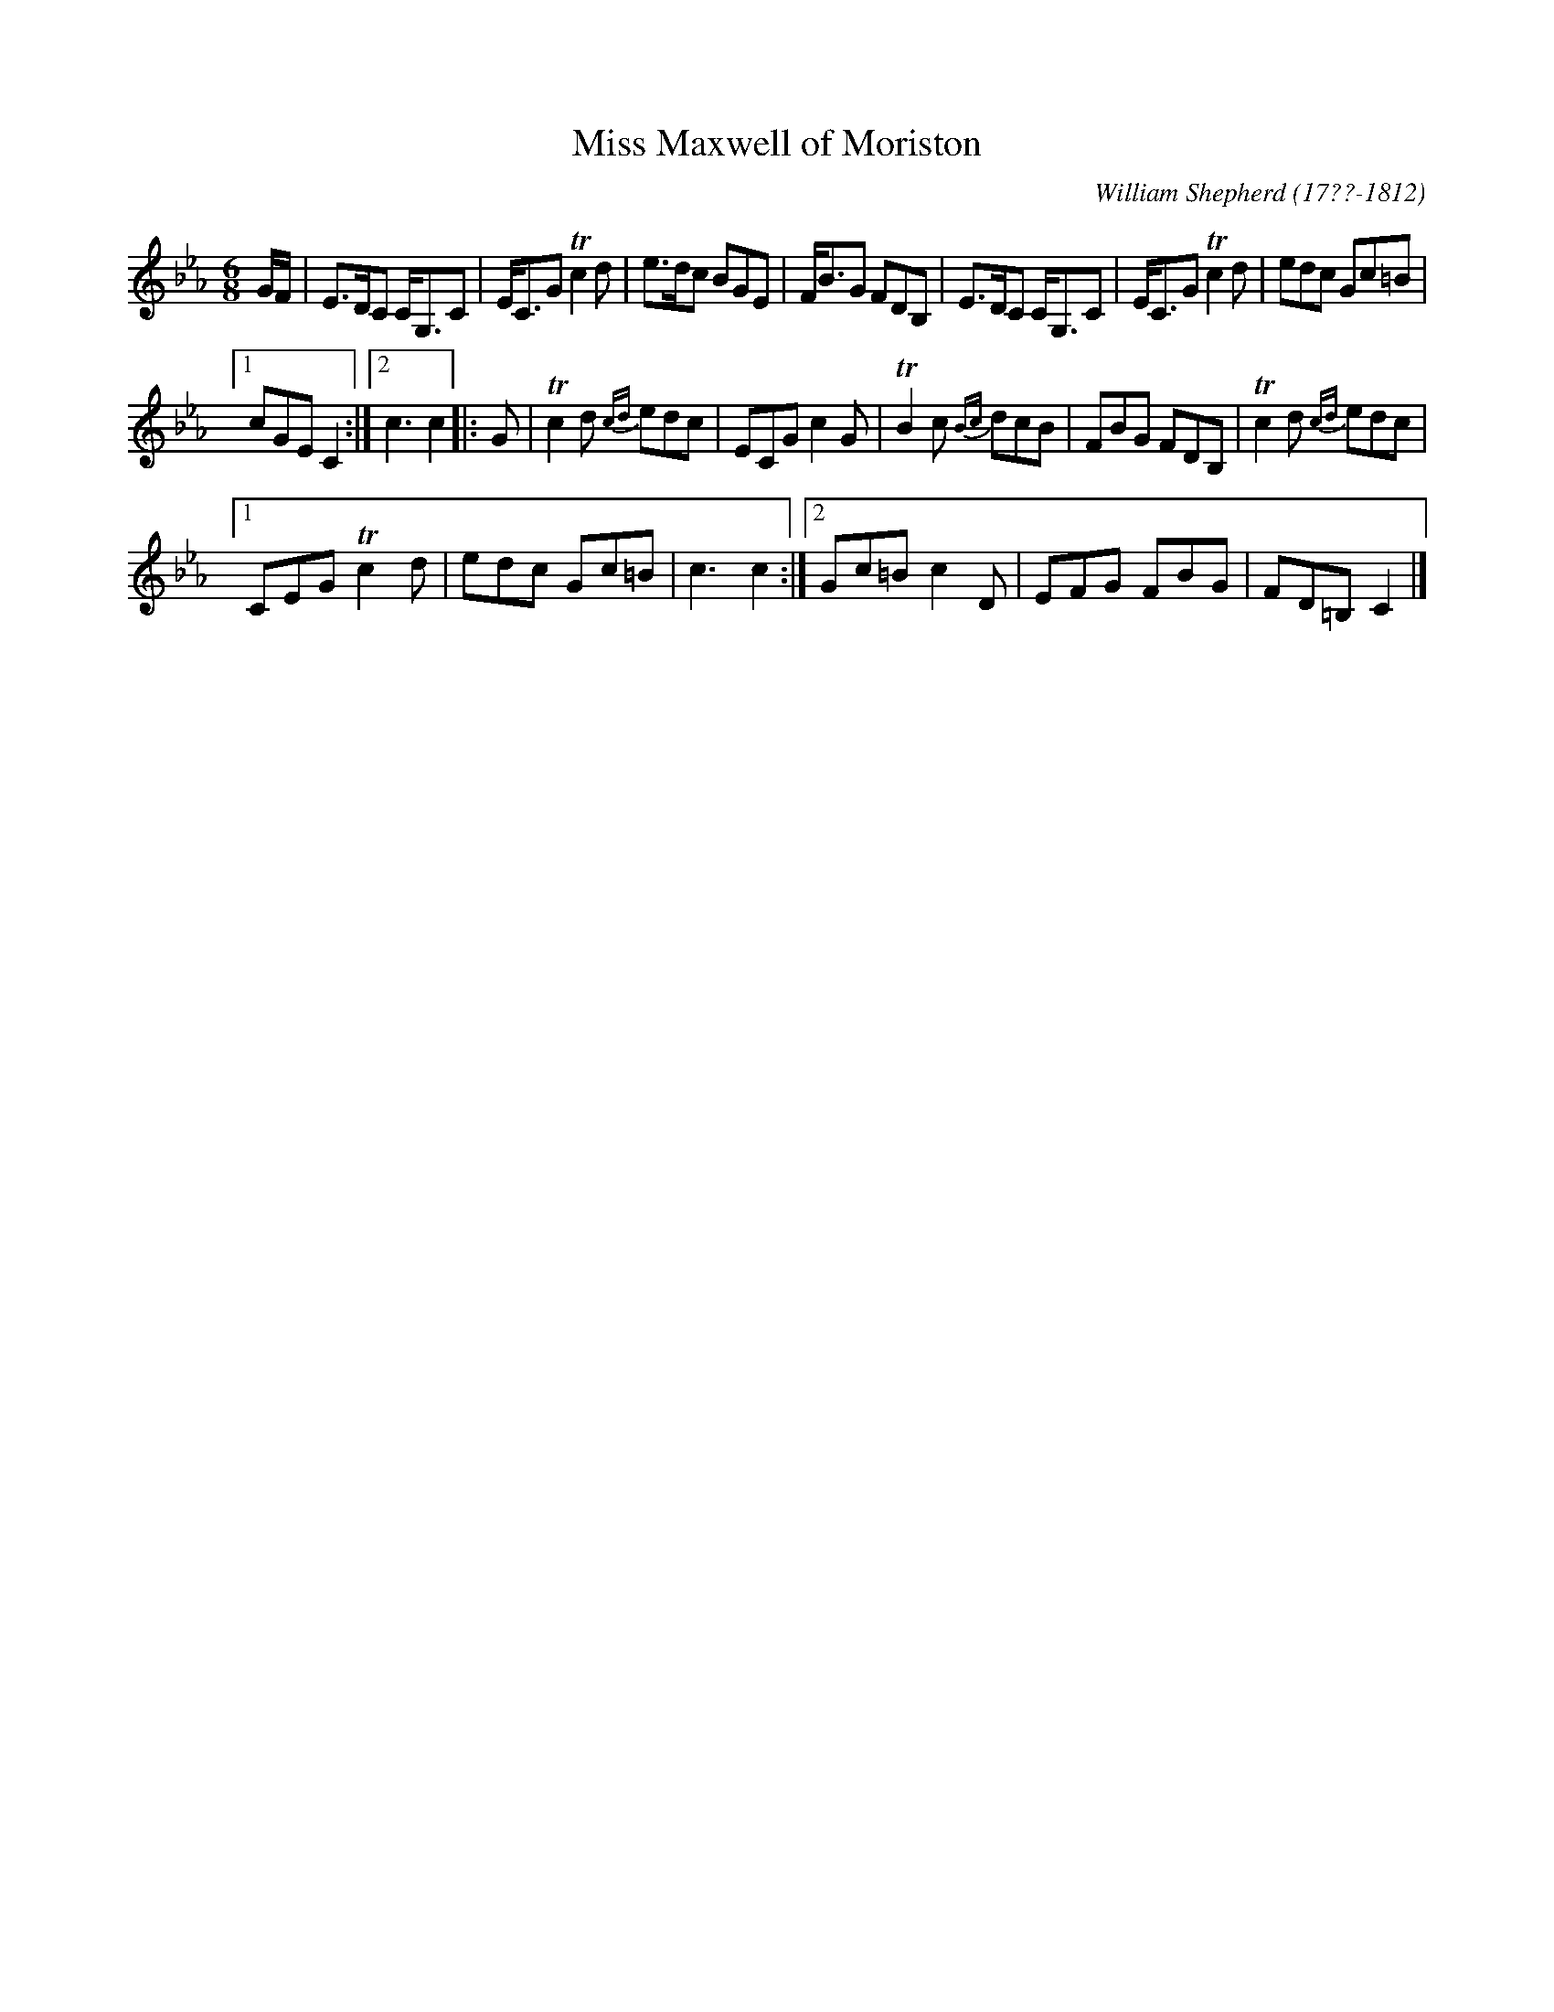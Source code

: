 X: 71
T: Miss Maxwell of Moriston
B: William Shepherd "1st Collection" 1793 p.7 #1
C: William Shepherd (17??-1812)
Z: 2012 John Chambers <jc:trillian.mit.edu>
M: 6/8
L: 1/8
K: Cm
G/F/ |\
E>DC C<G,C | E<CG Tc2d | e>dc BGE | F<BG FDB, |\
E>DC C<G,C | E<CG Tc2d | edc Gc=B |
[1 cGE C2 :|2 c3 c2 |: G |\
Tc2d {cd}edc | ECG c2G | TB2c {Bc}dcB | FBG FDB, |\
Tc2d {cd}edc |
[1 CEG Tc2d | edc Gc=B | c3 c2 :|\
[2 Gc=B c2D | EFG FBG | FD=B, C2 |]
